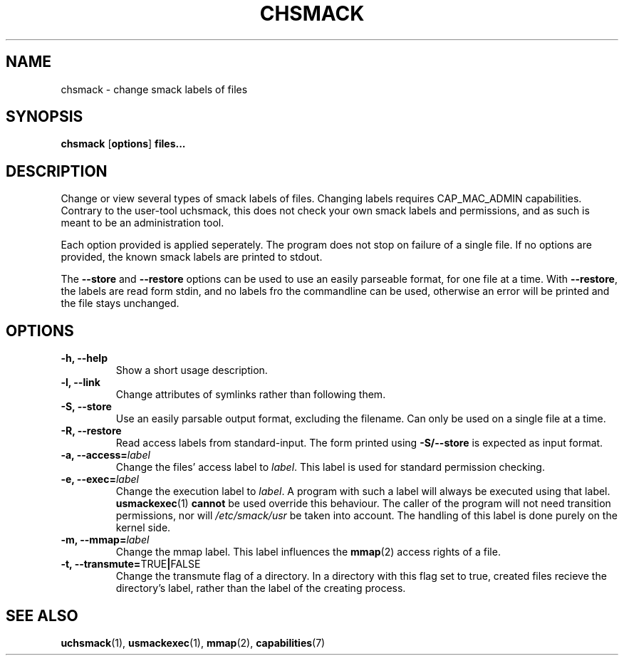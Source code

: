 .\" Process with groff -man -Tascii file.3
.TH CHSMACK 8 2012-04-09 "" "wbSmack Manual"
.SH NAME
chsmack \- change smack labels of files
.SH SYNOPSIS
.BR "chsmack " [ options ] " files..."
.SH DESCRIPTION
Change or view several types of smack labels of files. Changing labels
requires CAP_MAC_ADMIN capabilities. Contrary to the user-tool uchsmack,
this does not check your own smack labels and permissions, and as such
is meant to be an administration tool.
.PP
Each option provided is applied seperately. The program does not stop on
failure of a single file. If no options are provided, the known smack
labels are printed to stdout.
.PP
The \fB--store\fR and \fB--restore\fR options can be used to use an
easily parseable format, for one file at a time.
With \fB--restore\fR, the labels are read form
stdin, and no labels fro the commandline can be used, otherwise an error
will be printed and the file stays unchanged.
.SH OPTIONS
.TP
.B -h, --help
Show a short usage description.
.TP
.B -l, --link
Change attributes of symlinks rather than following them.
.TP
.B -S, --store
Use an easily parsable output format, excluding the filename.
Can only be used on a single file at a time.
.TP
.B -R, --restore
Read access labels from standard-input. The form printed using
.B -S/--store
is expected as input format.
.TP
.BI "-a, --access=" label
Change the files' access label to \fIlabel\fR. This label is used for
standard permission checking.
.TP
.BI "-e, --exec=" label
Change the execution label to \fIlabel\fR. A program with such a label
will always be executed using that label.
.BR usmackexec (1) " cannot"
be used override this behaviour. The caller of the program will not need
transition permissions, nor will \fI/etc/smack/usr\fR be taken into
account. The handling of this label is done purely on the kernel side.
.TP
.BI "-m, --mmap=" label
Change the mmap label. This label influences the
.BR mmap (2)
access rights of a file.
.TP
.BR "-t, --transmute=" TRUE | FALSE
Change the transmute flag of a directory. In a directory with this flag
set to true, created files recieve the directory's label, rather than
the label of the creating process.
.SH SEE ALSO
.BR uchsmack (1),
.BR usmackexec (1),
.BR mmap (2),
.BR capabilities (7)

